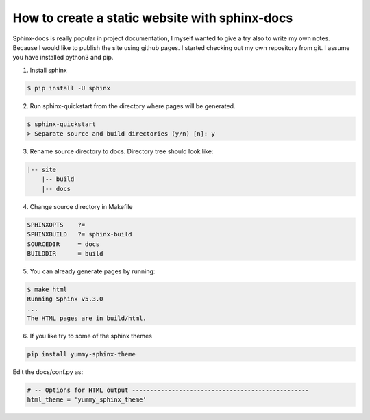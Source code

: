 How to create a static website with sphinx-docs
===============================================

Sphinx-docs is really popular in project documentation, I myself wanted to give a try also to write my own notes.
Because I would like to publish the site using github pages. I started checking out my own repository from git.
I assume you have installed python3 and pip.

1. Install sphinx

.. code-block:: bash

   $ pip install -U sphinx

2. Run sphinx-quickstart from the directory where pages will be generated.

.. code-block:: bash

    $ sphinx-quickstart
    > Separate source and build directories (y/n) [n]: y

3. Rename source directory to docs. Directory tree should look like:

.. code-block:: text

    |-- site
        |-- build
        |-- docs

4. Change source directory in Makefile

.. code-block:: text

    SPHINXOPTS    ?=
    SPHINXBUILD   ?= sphinx-build
    SOURCEDIR     = docs
    BUILDDIR      = build

5. You can already generate pages by running:

.. code-block:: bash

    $ make html
    Running Sphinx v5.3.0
    ...
    The HTML pages are in build/html.

6. If you like try to some of the sphinx themes

.. code-block:: bash

    pip install yummy-sphinx-theme

Edit the docs/conf.py as:

.. code-block:: text

    # -- Options for HTML output -------------------------------------------------
    html_theme = 'yummy_sphinx_theme'